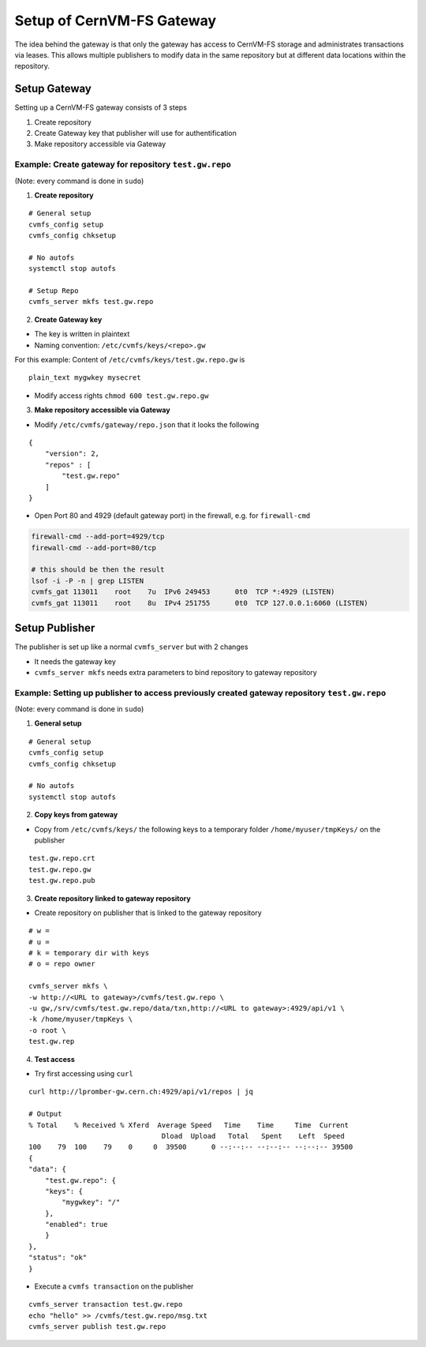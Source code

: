 Setup of CernVM-FS Gateway
==========================

The idea behind the gateway is that only the gateway has access to CernVM-FS storage and administrates transactions via leases.
This allows multiple publishers to modify data in the same repository but at different data locations within the repository.

Setup Gateway
~~~~~~~~~~~~~

Setting up a CernVM-FS gateway consists of 3 steps

1. Create repository 
2. Create Gateway key that publisher will use for authentification
3. Make repository accessible via Gateway


Example: Create gateway for repository ``test.gw.repo``
^^^^^^^^^^^^^^^^^^^^^^^^^^^^^^^^^^^^^^^^^^^^^^^^^^^^^^^
(Note: every command is done in ``sudo``)

1. **Create repository**

::

    # General setup
    cvmfs_config setup
    cvmfs_config chksetup

    # No autofs
    systemctl stop autofs

    # Setup Repo
    cvmfs_server mkfs test.gw.repo

2. **Create Gateway key**

- The key is written in plaintext
- Naming convention: ``/etc/cvmfs/keys/<repo>.gw``

For this example: Content of ``/etc/cvmfs/keys/test.gw.repo.gw`` is
::

    plain_text mygwkey mysecret

- Modify access rights ``chmod 600 test.gw.repo.gw``

3. **Make repository accessible via Gateway**

- Modify ``/etc/cvmfs/gateway/repo.json`` that it looks the following 

::

    {
        "version": 2,
        "repos" : [
            "test.gw.repo"
        ]
    }

- Open Port 80 and 4929 (default gateway port) in the firewall, e.g. for ``firewall-cmd``

.. code-block:: bash

    firewall-cmd --add-port=4929/tcp
    firewall-cmd --add-port=80/tcp

    # this should be then the result
    lsof -i -P -n | grep LISTEN
    cvmfs_gat 113011    root    7u  IPv6 249453      0t0  TCP *:4929 (LISTEN)
    cvmfs_gat 113011    root    8u  IPv4 251755      0t0  TCP 127.0.0.1:6060 (LISTEN)


Setup Publisher
~~~~~~~~~~~~~~~

The publisher is set up like a normal ``cvmfs_server`` but with 2 changes

- It needs the gateway key
- ``cvmfs_server mkfs`` needs extra parameters to bind repository to gateway repository


Example: Setting up publisher to access previously created gateway repository ``test.gw.repo``
^^^^^^^^^^^^^^^^^^^^^^^^^^^^^^^^^^^^^^^^^^^^^^^^^^^^^^^^^^^^^^^^^^^^^^^^^^^^^^^^^^^^^^^^^^^^^^
(Note: every command is done in ``sudo``)

1. **General setup**

::

    # General setup
    cvmfs_config setup
    cvmfs_config chksetup

    # No autofs
    systemctl stop autofs

2. **Copy keys from gateway**

- Copy from ``/etc/cvmfs/keys/`` the following keys to a temporary folder ``/home/myuser/tmpKeys/`` on the publisher

::

    test.gw.repo.crt
    test.gw.repo.gw
    test.gw.repo.pub


3. **Create repository linked to gateway repository**

- Create repository on publisher that is linked to the gateway repository

::

    # w = 
    # u =
    # k = temporary dir with keys
    # o = repo owner

    cvmfs_server mkfs \
    -w http://<URL to gateway>/cvmfs/test.gw.repo \
    -u gw,/srv/cvmfs/test.gw.repo/data/txn,http://<URL to gateway>:4929/api/v1 \
    -k /home/myuser/tmpKeys \
    -o root \
    test.gw.rep

4. **Test access**

- Try first accessing using ``curl``

::

    curl http://lpromber-gw.cern.ch:4929/api/v1/repos | jq

    # Output
    % Total    % Received % Xferd  Average Speed   Time    Time     Time  Current
                                    Dload  Upload   Total   Spent    Left  Speed
    100    79  100    79    0     0  39500      0 --:--:-- --:--:-- --:--:-- 39500
    {
    "data": {
        "test.gw.repo": {
        "keys": {
            "mygwkey": "/"
        },
        "enabled": true
        }
    },
    "status": "ok"
    }


- Execute a ``cvmfs transaction`` on the publisher

::

    cvmfs_server transaction test.gw.repo
    echo "hello" >> /cvmfs/test.gw.repo/msg.txt
    cvmfs_server publish test.gw.repo
